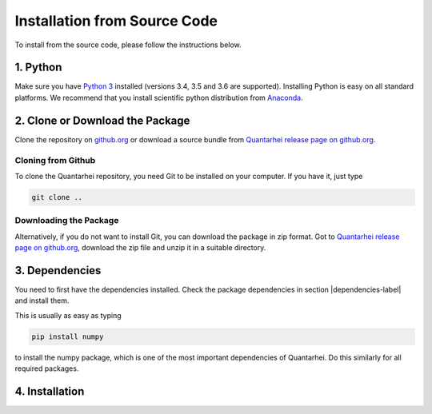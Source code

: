 Installation from Source Code
=============================

To install from the source code, please follow the instructions below. 

1. Python
---------

Make sure you have |Python3|_ installed (versions 3.4, 3.5 and 3.6 are supported). Installing Python is easy on all standard platforms. We 
recommend that you install scientific python distribution from Anaconda_.

2. Clone or Download the Package
--------------------------------
 
Clone the repository on |github|_ or download a source bundle from |github_rel|_. 

Cloning from Github
~~~~~~~~~~~~~~~~~~~

To clone the Quantarhei repository, you need Git to be installed on your computer. If you have it, just type

.. code:: bash

    git clone ..

Downloading the Package
~~~~~~~~~~~~~~~~~~~~~~~

Alternatively, if you do not want to install Git, you can download the package
in zip format. Got to |github_rel|_, download the zip file and unzip it in
a suitable directory.  

  
3. Dependencies
---------------
  
You need to first have the dependencies installed. Check the package dependencies in section |dependencies-label| and install them.

This is usually as easy as typing

.. code:: bash

    pip install numpy

to install the numpy package, which is one of the most important dependencies
of Quantarhei. Do this similarly for all required packages.


4. Installation
---------------



.. |github| replace:: github.org

.. _github: http://github.com/tmancal74/quantarhei

.. |github_rel| replace:: Quantarhei release page on github.org

.. _github_rel: https://github.com/tmancal74/quantarhei/releases


.. |dependencies-label| replace:: :ref:`dependencies-label`

.. _Python3: http://www.python.org

.. |Python3| replace:: Python 3

.. _Anaconda: http://www.anaconda.com


